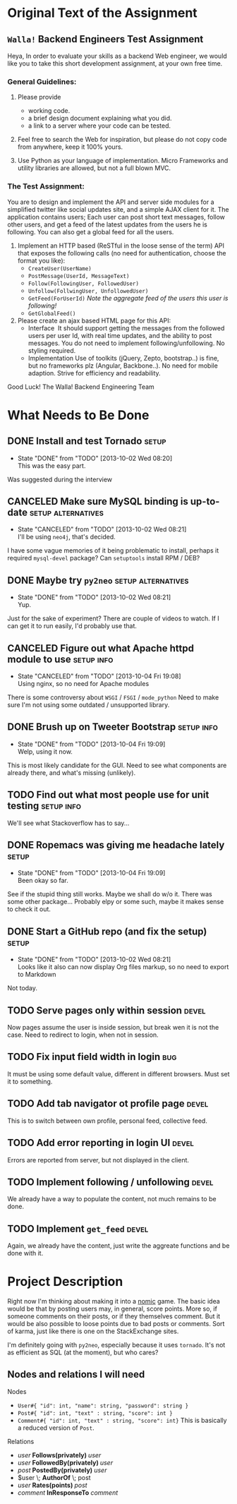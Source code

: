 #+TODO: TODO(t) WAIT(w@) | DONE(d@) CANCELED(c@)
#+LATEX_HEADER: \usepackage{amsmath}

* Original Text of the Assignment
** =Walla!= Backend Engineers Test Assignment
   
   Heya,
   In order to evaluate your skills as a backend Web engineer, we
   would like you to take this short development assignment, at your
   own free time.
   
*** General Guidelines:
    1. Please provide
       - working code.
       - a brief design document explaining what you did.
       - a link to a server where your code can be tested.
        
    2. Feel free to search the Web for inspiration, but please do not
       copy code from anywhere, keep it 100% yours.
      
    3. Use Python as your language of implementation. Micro​ Frameworks
       and utility libraries are allowed, but not a full blown MVC.

*** The Test Assignment:
    You are to design and implement the API and server side modules
    for a simplified twitter like social updates site, and a simple
    AJAX client for it. The application contains users; Each user can
    post short text messages, follow other users, and get a feed of
    the latest updates from the users he is following. You can also
    get a global feed for all the users.
    
    1. Implement an HTTP based (ReSTful in the loose sense of the
       term) API that exposes the following calls (no need for
       authentication, choose the format you like):
       - =CreateUser(UserName)=
       - =PostMessage(UserId, MessageText)=
       - =Follow(FollowingUser, FollowedUser)=
       - =Unfollow(FollwingUser, UnfollowedUser)=
       - =GetFeed(ForUserId)= /Note the aggregate feed of the users/
         /this user is following!/
       - =GetGlobalFeed()=
    2. Please create an ajax based HTML page for this API:
       - Interface ​
         It should support getting the messages from the followed
         users per user Id, with real time updates, and the ability to
         post messages. You do not need to implement
         following/unfollowing. No styling required.
       - Implementation
         Use of toolkits (jQuery, Zepto, bootstrap..) is fine, but no
         frameworks plz (Angular, Backbone..). No need for mobile
         adaption. Strive for efficiency and readability.
         
    Good Luck!
    The Walla! Backend Engineering Team

* What Needs to Be Done

** DONE Install and test Tornado                                      :setup:
   DEADLINE: <2013-10-01 Tue>
   - State "DONE"       from "TODO"       [2013-10-02 Wed 08:20] \\
     This was the easy part.
   Was suggested during the interview

** CANCELED Make sure MySQL binding is up-to-date        :setup:alternatives:
   DEADLINE: <2013-10-01 Tue>
   - State "CANCELED"   from "TODO"       [2013-10-02 Wed 08:21] \\
     I'll be using =neo4j=, that's decided.
   I have some vague memories of it being problematic to install,
   perhaps it required =mysql-devel= package? Can =setuptools=
   install RPM / DEB?

** DONE Maybe try =py2neo=                               :setup:alternatives:
   DEADLINE: <2013-10-02 Wed>
   - State "DONE"       from "TODO"       [2013-10-02 Wed 08:21] \\
     Yup.
   Just for the sake of experiment? There are couple of videos to
   watch. If I can get it to run easily, I'd probably use that.

** CANCELED Figure out what Apache httpd module to use           :setup:info:
   DEADLINE: <2013-10-01 Tue>
   - State "CANCELED"   from "TODO"       [2013-10-04 Fri 19:08] \\
     Using nginx, so no need for Apache modules
   There is some controversy about =WSGI= / =FSGI= / =mode_python=
   Need to make sure I'm not using some outdated / unsupported
   library.

** DONE Brush up on Tweeter Bootstrap                            :setup:info:
   DEADLINE: <2013-10-01 Tue>
   - State "DONE"       from "TODO"       [2013-10-04 Fri 19:09] \\
     Welp, using it now.
   This is most likely candidate for the GUI. Need to see what
   components are already there, and what's missing (unlikely).

** TODO Find out what most people use for unit testing           :setup:info:
   DEADLINE: <2013-10-02 Wed>
   We'll see what Stackoverflow has to say...
   
** DONE Ropemacs was giving me headache lately                        :setup:
   DEADLINE: <2013-10-02 Wed>
   - State "DONE"       from "TODO"       [2013-10-04 Fri 19:09] \\
     Been okay so far.
   See if the stupid thing still works. Maybe we shall do w/o it.
   There was some other package... Probably elpy or some such,
   maybe it makes sense to check it out.

** DONE Start a GitHub repo (and fix the setup)                       :setup:
   DEADLINE: <2013-10-02 Wed>
   - State "DONE"       from "TODO"       [2013-10-02 Wed 08:21] \\
     Looks like it also can now display Org files markup, so no need to
     export to Markdown
   Not today.

** TODO Serve pages only within session                               :devel:
   DEADLINE: <2013-10-05 Sat>
   Now pages assume the user is inside session, but break wen it is not
   the case. Need to redirect to login, when not in session.

** TODO Fix input field width in login                                  :bug:
   DEADLINE: <2013-10-05 Sat>
   It must be using some default value, different in different browsers.
   Must set it to something.

** TODO Add tab navigator ot profile page                             :devel:
   DEADLINE: <2013-10-05 Sat>
   This is to switch between own profile, personal feed, collective feed.

** TODO Add error reporting in login UI                               :devel:
   DEADLINE: <2013-10-05 Sat>
   Errors are reported from server, but not displayed in the client.

** TODO Implement following / unfollowing                             :devel:
   DEADLINE: <2013-10-05 Sat>
   We already have a way to populate the content, not much remains
   to be done.

** TODO Implement =get_feed=                                          :devel:
   DEADLINE: <2013-10-05 Sat>
   Again, we already have the content, just write the aggreate
   functions and be done with it.

* Project Description
  Right now I'm thinking about making it into a [[http://en.wikipedia.org/wiki/Nomic][nomic]] game.  The basic
  idea would be that by posting users may, in general, score
  points. More so, if someone comments on their posts, or if they
  themselves comment. But it would be also possible to loose points
  due to bad posts or comments. Sort of karma, just like there is one
  on the StackExchange sites.

  I'm definitely going with =py2neo=, especially because it uses
  =tornado=. It's not as efficient as SQL (at the moment), but who
  cares?

** Nodes and relations I will need
   
   Nodes
   - =User#{ "id": int, "name": string, "password": string }=
   - =Post#{ "id": int, "text" : string, "score": int }=
   - =Comment#{ "id": int, "text" : string, "score": int}=
     This is basically a reduced version of =Post=.
   
   Relations
   - $user \; \boldsymbol{Follows(privately)} \; user$
   - $user \; \boldsymbol{FollowedBy(privately)} \; user$
   - $post \; \boldsymbol{PostedBy(privately)} \; user$
   - $user \; \boldsymbol{AuthorOf} \; post
   - $user \; \boldsymbol{Rates(points)} \; post$
   - $comment \; \boldsymbol{InResponseTo} \; comment$
